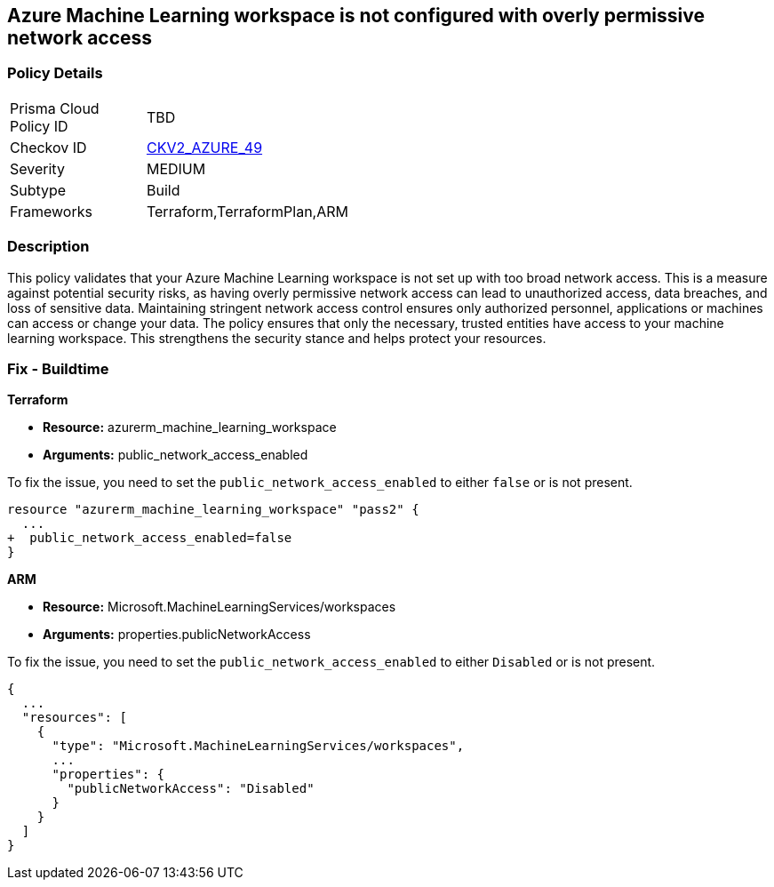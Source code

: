 
== Azure Machine Learning workspace is not configured with overly permissive network access

=== Policy Details

[width=45%]
[cols="1,1"]
|===
|Prisma Cloud Policy ID
| TBD

|Checkov ID
| https://github.com/bridgecrewio/checkov/blob/main/checkov/terraform/checks/graph_checks/azure/AzureMLWorkspacePublicNetwork.yaml[CKV2_AZURE_49]

|Severity
|MEDIUM

|Subtype
|Build

|Frameworks
|Terraform,TerraformPlan,ARM

|===

=== Description

This policy validates that your Azure Machine Learning workspace is not set up with too broad network access. This is a measure against potential security risks, as having overly permissive network access can lead to unauthorized access, data breaches, and loss of sensitive data. Maintaining stringent network access control ensures only authorized personnel, applications or machines can access or change your data. The policy ensures that only the necessary, trusted entities have access to your machine learning workspace. This strengthens the security stance and helps protect your resources.

=== Fix - Buildtime

*Terraform*

* *Resource:* azurerm_machine_learning_workspace
* *Arguments:* public_network_access_enabled

To fix the issue, you need to set the `public_network_access_enabled` to either `false` or is not present.

[source,go]
----
resource "azurerm_machine_learning_workspace" "pass2" {
  ...
+  public_network_access_enabled=false
}
----

*ARM*

* *Resource:* Microsoft.MachineLearningServices/workspaces
* *Arguments:* properties.publicNetworkAccess

To fix the issue, you need to set the `public_network_access_enabled` to either `Disabled` or is not present.

[source,json]
----
{
  ...
  "resources": [
    {
      "type": "Microsoft.MachineLearningServices/workspaces",
      ...
      "properties": {
        "publicNetworkAccess": "Disabled"
      }
    }
  ]
}
----
